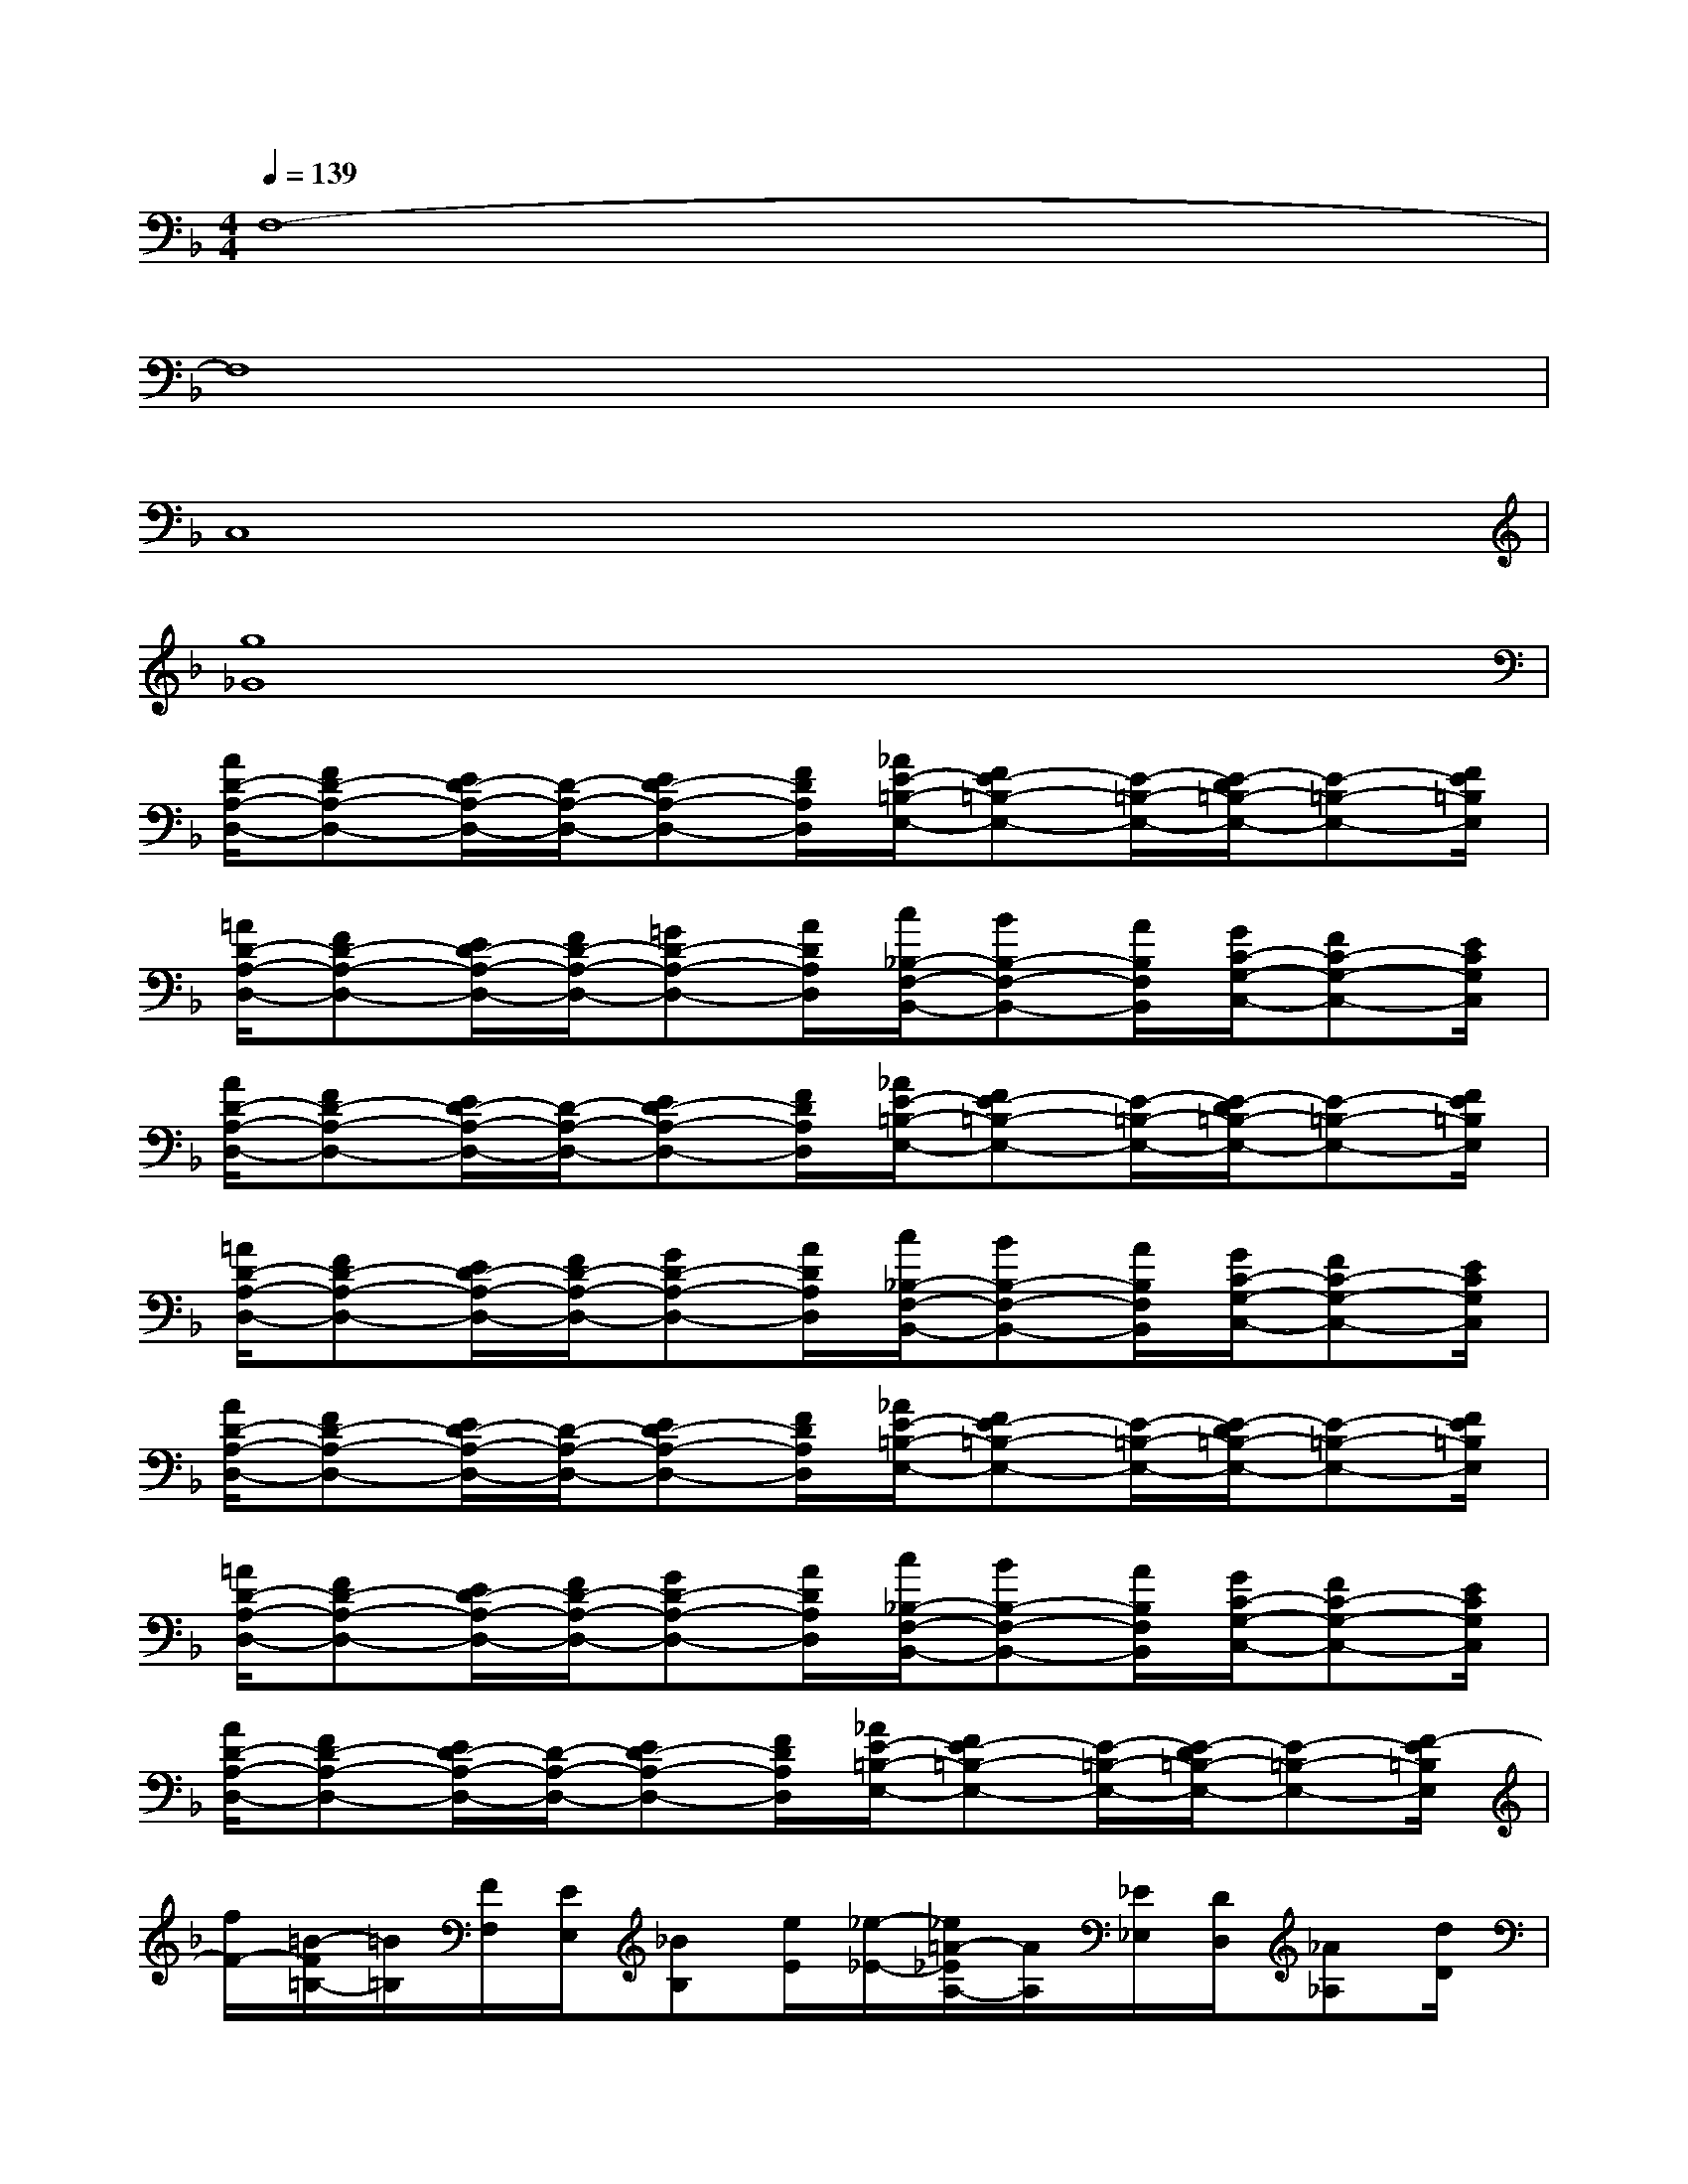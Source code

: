 X:1
T:
M:4/4
L:1/8
Q:1/4=139
K:F%1flats
V:1
F,8-|
F,8|
C,8|
[g8_G8]|
[A/2D/2-A,/2-D,/2-][FD-A,-D,-][E/2D/2-A,/2-D,/2-][D/2-A,/2-D,/2-][ED-A,-D,-][F/2D/2A,/2D,/2][_A/2E/2-=B,/2-E,/2-][FE-=B,-E,-][E/2-=B,/2-E,/2-][E/2-D/2=B,/2-E,/2-][E-=B,-E,-][F/2E/2=B,/2E,/2]|
[=A/2D/2-A,/2-D,/2-][FD-A,-D,-][E/2D/2-A,/2-D,/2-][F/2D/2-A,/2-D,/2-][=GD-A,-D,-][A/2D/2A,/2D,/2][c/2_B,/2-F,/2-B,,/2-][BB,-F,-B,,-][A/2B,/2F,/2B,,/2][G/2C/2-G,/2-C,/2-][FC-G,-C,-][E/2C/2G,/2C,/2]|
[A/2D/2-A,/2-D,/2-][FD-A,-D,-][E/2D/2-A,/2-D,/2-][D/2-A,/2-D,/2-][ED-A,-D,-][F/2D/2A,/2D,/2][_A/2E/2-=B,/2-E,/2-][FE-=B,-E,-][E/2-=B,/2-E,/2-][E/2-D/2=B,/2-E,/2-][E-=B,-E,-][F/2E/2=B,/2E,/2]|
[=A/2D/2-A,/2-D,/2-][FD-A,-D,-][E/2D/2-A,/2-D,/2-][F/2D/2-A,/2-D,/2-][GD-A,-D,-][A/2D/2A,/2D,/2][c/2_B,/2-F,/2-B,,/2-][BB,-F,-B,,-][A/2B,/2F,/2B,,/2][G/2C/2-G,/2-C,/2-][FC-G,-C,-][E/2C/2G,/2C,/2]|
[A/2D/2-A,/2-D,/2-][FD-A,-D,-][E/2D/2-A,/2-D,/2-][D/2-A,/2-D,/2-][ED-A,-D,-][F/2D/2A,/2D,/2][_A/2E/2-=B,/2-E,/2-][FE-=B,-E,-][E/2-=B,/2-E,/2-][E/2-D/2=B,/2-E,/2-][E-=B,-E,-][F/2E/2=B,/2E,/2]|
[=A/2D/2-A,/2-D,/2-][FD-A,-D,-][E/2D/2-A,/2-D,/2-][F/2D/2-A,/2-D,/2-][GD-A,-D,-][A/2D/2A,/2D,/2][c/2_B,/2-F,/2-B,,/2-][BB,-F,-B,,-][A/2B,/2F,/2B,,/2][G/2C/2-G,/2-C,/2-][FC-G,-C,-][E/2C/2G,/2C,/2]|
[A/2D/2-A,/2-D,/2-][FD-A,-D,-][E/2D/2-A,/2-D,/2-][D/2-A,/2-D,/2-][ED-A,-D,-][F/2D/2A,/2D,/2][_A/2E/2-=B,/2-E,/2-][FE-=B,-E,-][E/2-=B,/2-E,/2-][E/2-D/2=B,/2-E,/2-][E-=B,-E,-][F/2-E/2=B,/2E,/2]|
[f/2F/2-][=B/2-F/2=B,/2-][=B/2=B,/2][F/2F,/2][E/2E,/2][_BB,][e/2E/2][_e/2-_E/2-][_e/2=A/2-_E/2A,/2-][A/2A,/2][_E/2_E,/2][D/2D,/2][_A_A,][d/2D/2]|
[F,/2F,,/2][G,G,,][_A,/2_A,,/2][C/2C,/2][FF,][G/2G,/2][_A4_A,4]|
D,,/2D,,/2x/2D,,/2-[_E/2B,/2_E,/2D,,/2]D,,-[D/2=A,/2D,/2D,,/2]D,,/2D,,/2x/2D,,/2-[C/2G,/2C,/2D,,/2]D,,-[D/2A,/2D,/2D,,/2]|
D,,/2D,,/2x/2D,,/2-[_E/2B,/2_E,/2D,,/2]D,,-[D/2A,/2D,/2D,,/2]D,,/2[_E/2C/2]x/2[_E/2C/2][_E/2C/2][_E/2C/2]x/2[_E/2C/2]|
D,,/2D,,/2x/2D,,/2-[_E/2B,/2_E,/2D,,/2]D,,-[D/2A,/2D,/2D,,/2]D,,/2D,,/2x/2D,,/2-[C/2G,/2C,/2D,,/2]D,,-[D/2A,/2D,/2D,,/2]